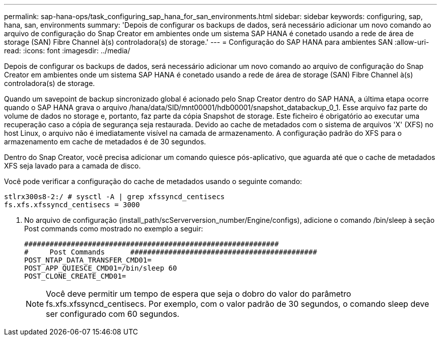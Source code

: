 ---
permalink: sap-hana-ops/task_configuring_sap_hana_for_san_environments.html 
sidebar: sidebar 
keywords: configuring, sap, hana, san, environments 
summary: 'Depois de configurar os backups de dados, será necessário adicionar um novo comando ao arquivo de configuração do Snap Creator em ambientes onde um sistema SAP HANA é conetado usando a rede de área de storage (SAN) Fibre Channel à(s) controladora(s) de storage.' 
---
= Configuração do SAP HANA para ambientes SAN
:allow-uri-read: 
:icons: font
:imagesdir: ../media/


[role="lead"]
Depois de configurar os backups de dados, será necessário adicionar um novo comando ao arquivo de configuração do Snap Creator em ambientes onde um sistema SAP HANA é conetado usando a rede de área de storage (SAN) Fibre Channel à(s) controladora(s) de storage.

Quando um savepoint de backup sincronizado global é acionado pelo Snap Creator dentro do SAP HANA, a última etapa ocorre quando o SAP HANA grava o arquivo /hana/data/SID/mnt00001/hdb00001/snapshot_databackup_0_1. Esse arquivo faz parte do volume de dados no storage e, portanto, faz parte da cópia Snapshot de storage. Este ficheiro é obrigatório ao executar uma recuperação caso a cópia de segurança seja restaurada. Devido ao cache de metadados com o sistema de arquivos 'X' (XFS) no host Linux, o arquivo não é imediatamente visível na camada de armazenamento. A configuração padrão do XFS para o armazenamento em cache de metadados é de 30 segundos.

Dentro do Snap Creator, você precisa adicionar um comando quiesce pós-aplicativo, que aguarda até que o cache de metadados XFS seja lavado para a camada de disco.

Você pode verificar a configuração do cache de metadados usando o seguinte comando:

[listing]
----
stlrx300s8-2:/ # sysctl -A | grep xfssyncd_centisecs
fs.xfs.xfssyncd_centisecs = 3000
----
. No arquivo de configuração (install_path/scServerversion_number/Engine/configs), adicione o comando /bin/sleep à seção Post commands como mostrado no exemplo a seguir:
+
[listing]
----
############################################################
#     Post Commands      ############################################
POST_NTAP_DATA_TRANSFER_CMD01=
POST_APP_QUIESCE_CMD01=/bin/sleep 60
POST_CLONE_CREATE_CMD01=
----
+

NOTE: Você deve permitir um tempo de espera que seja o dobro do valor do parâmetro fs.xfs.xfssyncd_centisecs. Por exemplo, com o valor padrão de 30 segundos, o comando sleep deve ser configurado com 60 segundos.


